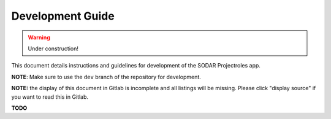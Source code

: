 Development Guide
^^^^^^^^^^^^^^^^^

.. warning::
   Under construction!

This document details instructions and guidelines for development of the SODAR
Projectroles app.

**NOTE**: Make sure to use the ``dev`` branch of the repository for development.

**NOTE:** the display of this document in Gitlab is incomplete and all listings
will be missing. Please click "display source" if you want to read this in
Gitlab.

**TODO**
